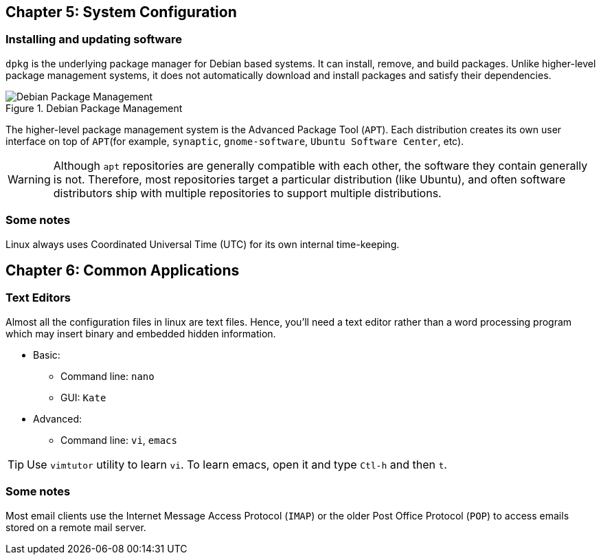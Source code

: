 == Chapter 5: System Configuration

=== Installing and updating software

`dpkg` is the underlying package manager for Debian based systems.
It can install, remove, and build packages.
Unlike higher-level package management systems, it does not automatically download and install packages and satisfy their dependencies.

.Debian Package Management
image::pix/LFS01_ch05_screen34.jpg[Debian Package Management]

The higher-level package management system is the Advanced Package Tool (`APT`).
Each distribution creates its own user interface on top of `APT`(for example, `synaptic`, `gnome-software`, `Ubuntu Software Center`, etc).
[WARNING]
====
Although `apt` repositories are generally compatible with each other, the software they contain generally is not.
Therefore, most repositories target a particular distribution (like Ubuntu), and often software distributors ship with multiple repositories to support multiple distributions.
====

=== Some notes

Linux always uses Coordinated Universal Time (UTC) for its own internal time-keeping.

== Chapter 6: Common Applications

=== Text Editors
Almost all the configuration files in linux are text files.
Hence, you'll need a text editor rather than a word processing program which may insert binary and embedded hidden information.

* Basic:
** Command line: `nano`
** GUI: `Kate`
* Advanced:
** Command line: `vi`, `emacs`

[TIP]
====
Use `vimtutor` utility to learn `vi`.
To learn emacs, open it and type `Ctl-h` and then `t`.
====

=== Some notes

Most email clients use the Internet Message Access Protocol (`IMAP`) or the older Post Office Protocol (`POP`) to access emails stored on a remote mail server.
